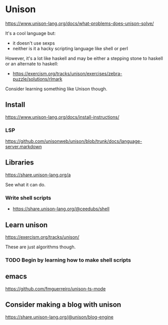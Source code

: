 * Unison
https://www.unison-lang.org/docs/what-problems-does-unison-solve/

It's a cool language but:
- it doesn't use sexps
- neither is it a hacky scripting language like shell or perl

However, it's a lot like haskell and may be either a stepping stone to haskell or an alternate to haskell:
- https://exercism.org/tracks/unison/exercises/zebra-puzzle/solutions/rlmark

Consider learning something like Unison though.

** Install
https://www.unison-lang.org/docs/install-instructions/

*** LSP
https://github.com/unisonweb/unison/blob/trunk/docs/language-server.markdown

** Libraries
https://share.unison-lang.org/a

See what it can do.

*** Write shell scripts
- https://share.unison-lang.org/@ceedubs/shell

** Learn unison
https://exercism.org/tracks/unison/

These are just algorithms though.

*** TODO Begin by learning how to make shell scripts

** emacs
https://github.com/fmguerreiro/unison-ts-mode

** Consider making a blog with unison
https://share.unison-lang.org/@unison/blog-engine

